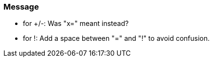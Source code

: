 === Message

* for +/-: Was "x=" meant instead?
* for !: Add a space between "=" and "!" to avoid confusion.

